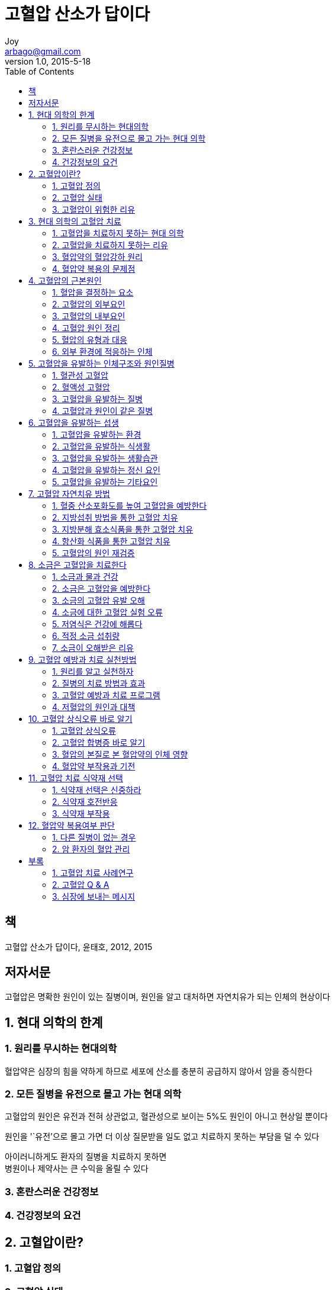 [[_0_]]
= 고혈압 산소가 답이다
Joy <arbago@gmail.com>
v1.0, 2015-5-18
:icons: font
:sectanchors:
:imagesdir: images
:homepage: http://arbago.com
:toc: macro

toc::[]

[preface]
== 책
고혈압 산소가 답이다, 윤태호, 2012, 2015

[preface]
== 저자서문

고혈압은 명확한 원인이 있는 질병이며, 원인을 알고 대처하면 자연치유가 되는 인체의 현상이다

[[_1_0_0_]]
== 1. 현대 의학의 한계

[[_1_1_1_]]
=== 1. 원리를 무시하는 현대의학

혈압약은 심장의 힘을 약하게 하므로 세포에 산소를 충분히 공급하지 않아서 암을 증식한다

[[_1_2_2_]]
=== 2. 모든 질병을 유전으로 몰고 가는 현대 의학

고혈압의 원인은 유전과 전혀 상관없고, 혈관성으로 보이는 5%도 원인이 아니고 현상일 뿐이다

원인을 '`유전`'으로 몰고 가면 더 이상 질문받을 일도 없고 치료하지 못하는 부담을 덜 수 있다

아이러니하게도 환자의 질병을 치료하지 못하면 +
병원이나 제약사는 큰 수익을 올릴 수 있다

[[_1_3_3_]]
=== 3. 혼란스러운 건강정보

[[_1_4_4_]]
=== 4. 건강정보의 요건

[[_2_0_5_]]
== 2. 고혈압이란?

[[_2_1_6_]]
=== 1. 고혈압 정의

[[_2_2_7_]]
=== 2. 고혈압 실태

[[_2_3_8_]]
=== 3. 고혈압이 위험한 리유

[[_3_0_9_]]
== 3. 현대 의학의 고혈압 치료

[[_3_1_10_]]
=== 1. 고혈압을 치료하지 못하는 현대 의학

[[_3_2_11_]]
=== 2. 고혈압을 치료하지 못하는 리유

[[_3_3_12_]]
=== 3. 혈압약의 혈압강하 원리

[[_3_4_13_]]
=== 4. 혈압약 복용의 문제점

[[_4_0_14_]]
== 4. 고혈압의 근본원인

[[_4_1_15_]]
=== 1. 혈압을 결정하는 요소

[[_4_2_16_]]
=== 2. 고혈압의 외부요인

[[_4_3_17_]]
=== 3. 고혈압의 내부요인

[[_4_4_18_]]
=== 4. 고혈압 원인 정리

[[_4_5_19_]]
=== 5. 혈압의 유형과 대응

[[_4_6_20_]]
=== 6. 외부 환경에 적응하는 인체

[[_5_0_21_]]
== 5. 고혈압을 유발하는 인체구조와 원인질병

[[_5_1_22_]]
=== 1. 혈관성 고혈압

[[_5_2_23_]]
=== 2. 혈액성 고혈압

[[_5_3_24_]]
=== 3. 고혈압을 유발하는 질병

[[_5_4_25_]]
=== 4. 고혈압과 원인이 같은 질병

[[_6_0_26_]]
== 6. 고혈압을 유발하는 섭생

[[_6_1_27_]]
=== 1. 고혈압을 유발하는 환경

[[_6_2_28_]]
=== 2. 고혈압을 유발하는 식생활

[[_6_3_29_]]
=== 3. 고혈압을 유발하는 생활습관

[[_6_4_30_]]
=== 4. 고혈압을 유발하는 정신 요인

[[_6_5_31_]]
=== 5. 고혈압을 유발하는 기타요인

[[_7_0_32_]]
== 7. 고혈압 자연치유 방법

[[_7_1_33_]]
=== 1. 혈중 산소포화도를 높여 고혈압을 예방한다

[[_7_2_34_]]
=== 2. 지방섭취 방법을 통한 고혈압 치유

[[_7_3_35_]]
=== 3. 지방분해 효소식품을 통한 고혈압 치유

[[_7_4_36_]]
=== 4. 항산화 식품을 통한 고혈압 치유

[[_7_5_37_]]
=== 5. 고혈압의 원인 재검증

[[_8_0_38_]]
== 8. 소금은 고혈압을 치료한다

[[_8_1_39_]]
=== 1. 소금과 물과 건강

[[_8_2_40_]]
=== 2. 소금은 고혈압을 예방한다

[[_8_3_41_]]
=== 3. 소금의 고혈압 유발 오해

[[_8_4_42_]]
=== 4. 소금에 대한 고혈압 실험 오류

[[_8_5_43_]]
=== 5. 저염식은 건강에 해롭다

[[_8_6_44_]]
=== 6. 적정 소금 섭취량

[[_8_7_45_]]
=== 7. 소금이 오해받은 리유

[[_9_0_46_]]
== 9. 고혈압 예방과 치료 실천방법

[[_9_1_47_]]
=== 1. 원리를 알고 실천하자

[[_9_2_48_]]
=== 2. 질병의 치료 방법과 효과

[[_9_3_49_]]
=== 3. 고혈압 예방과 치료 프로그램

[[_9_4_50_]]
=== 4. 저혈압의 원인과 대책

[[_10_0_51_]]
== 10. 고혈압 상식오류 바로 알기

[[_10_1_52_]]
=== 1. 고혈압 상식오류

[[_10_2_53_]]
=== 2. 고혈압 합병증 바로 알기

[[_10_3_54_]]
=== 3. 혈압의 본질로 본 혈압약의 인체 영향

[[_10_4_55_]]
=== 4. 혈압약 부작용과 기전

[[_11_0_56_]]
== 11. 고혈압 치료 식약재 선택

[[_11_1_57_]]
=== 1. 식약재 선택은 신중하라

[[_11_2_58_]]
=== 2. 식약재 호전반응

[[_11_3_59_]]
=== 3. 식약재 부작용

[[_12_0_60_]]
== 12. 혈압약 복용여부 판단

[[_12_1_61_]]
=== 1. 다른 질병이 없는 경우

[[_12_2_62_]]
=== 2. 암 환자의 혈압 관리

[[_13_0_63_]]
== 부록

[[_13_1_64_]]
=== 1. 고혈압 치료 사례연구

[[_13_2_65_]]
=== 2. 고혈압 Q & A

[[_13_3_66_]]
=== 3. 심장에 보내는 메시지

